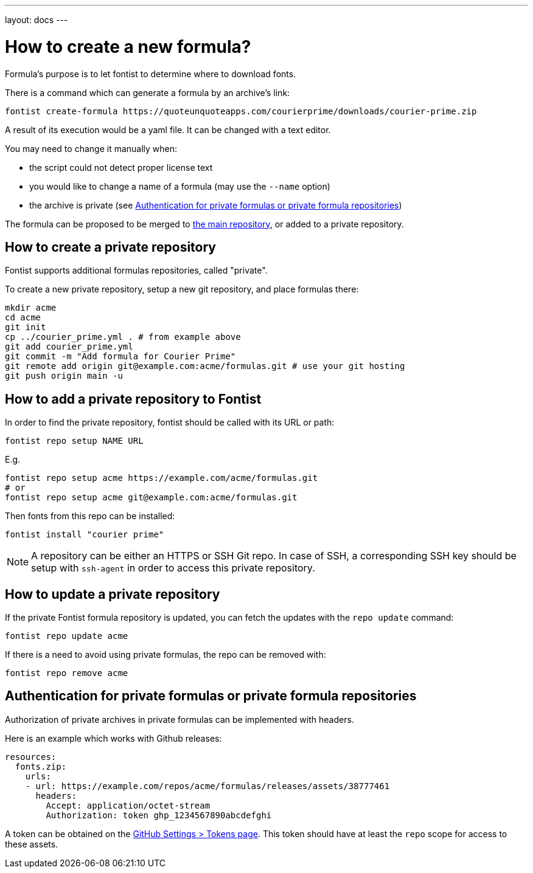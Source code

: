 ---
layout: docs
---

= How to create a new formula?

Formula's purpose is to let fontist to determine where to download fonts.

There is a command which can generate a formula by an archive's link:

[source,sh]
----
fontist create-formula https://quoteunquoteapps.com/courierprime/downloads/courier-prime.zip
----

A result of its execution would be a yaml file. It can be changed with a text
editor.

You may need to change it manually when:

- the script could not detect proper license text
- you would like to change a name of a formula (may use the `--name` option)
- the archive is private (see <<private-formula-authentication>>)

The formula can be proposed to be merged to
https://github.com/fontist/formulas[the main repository], or added to a private
repository.

== How to create a private repository

Fontist supports additional formulas repositories, called "private".

To create a new private repository, setup a new git repository, and place
formulas there:

[source,sh]
----
mkdir acme
cd acme
git init
cp ../courier_prime.yml . # from example above
git add courier_prime.yml
git commit -m "Add formula for Courier Prime"
git remote add origin git@example.com:acme/formulas.git # use your git hosting
git push origin main -u
----

== How to add a private repository to Fontist

In order to find the private repository, fontist should be called with its URL
or path:

[source,sh]
----
fontist repo setup NAME URL
----

E.g.

[source,sh]
----
fontist repo setup acme https://example.com/acme/formulas.git
# or
fontist repo setup acme git@example.com:acme/formulas.git
----

Then fonts from this repo can be installed:

[source,sh]
----
fontist install "courier prime"
----

NOTE: A repository can be either an HTTPS or SSH Git repo. In case of SSH, a
corresponding SSH key should be setup with `ssh-agent` in order to access this
private repository.

== How to update a private repository

If the private Fontist formula repository is updated, you can fetch the updates
with the `repo update` command:

[source,sh]
----
fontist repo update acme
----

If there is a need to avoid using private formulas, the repo can be removed
with:

[source,sh]
----
fontist repo remove acme
----

[[private-formula-authentication]]
== Authentication for private formulas or private formula repositories

Authorization of private archives in private formulas can be implemented with
headers.

Here is an example which works with Github releases:

[source,yaml]
----
resources:
  fonts.zip:
    urls:
    - url: https://example.com/repos/acme/formulas/releases/assets/38777461
      headers:
        Accept: application/octet-stream
        Authorization: token ghp_1234567890abcdefghi
----

A token can be obtained on the
https://github.com/settings/tokens[GitHub Settings > Tokens page].
This token should have at least the `repo` scope for access to these assets.
